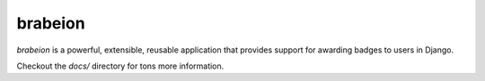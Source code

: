 brabeion
--------
.. image:: https://img.shields.io/travis/eldarion/brabeion.svg
    :target: https://travis-ci.org/eldarion/brabeion

.. image:: https://img.shields.io/coveralls/eldarion/brabeion.svg
    :target: https://coveralls.io/r/eldarion/brabeion

.. image:: https://img.shields.io/pypi/dm/brabeion.svg
    :target:  https://pypi.python.org/pypi/brabeion/

.. image:: https://img.shields.io/pypi/v/brabeion.svg
    :target:  https://pypi.python.org/pypi/brabeion/

.. image:: https://img.shields.io/badge/license-BSD-blue.svg
    :target:  https://pypi.python.org/pypi/brabeion/


`brabeion` is a powerful, extensible, reusable application that provides
support for awarding badges to users in Django.

Checkout the `docs/` directory for tons more information.
